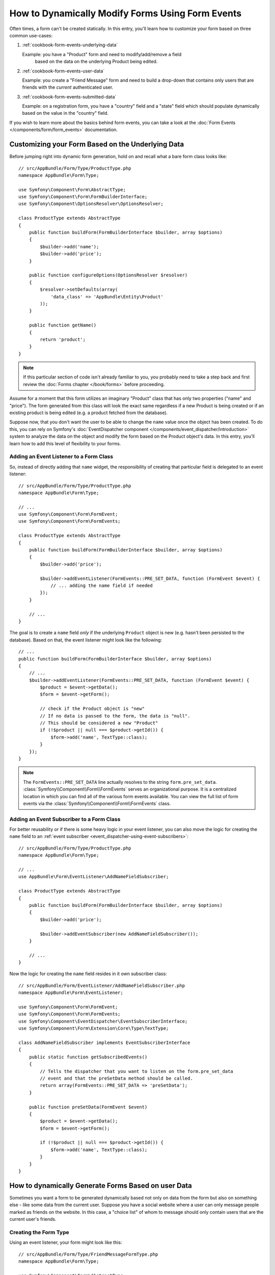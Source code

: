 .. index::
   single: Form; Events

How to Dynamically Modify Forms Using Form Events
=================================================

Often times, a form can't be created statically. In this entry, you'll learn
how to customize your form based on three common use-cases:

1) :ref:`cookbook-form-events-underlying-data`

   Example: you have a "Product" form and need to modify/add/remove a field
    based on the data on the underlying Product being edited.

2) :ref:`cookbook-form-events-user-data`

   Example: you create a "Friend Message" form and need to build a drop-down
   that contains only users that are friends with the *current* authenticated
   user.

3) :ref:`cookbook-form-events-submitted-data`

   Example: on a registration form, you have a "country" field and a "state"
   field which should populate dynamically based on the value in the "country"
   field.

If you wish to learn more about the basics behind form events, you can
take a look at the :doc:`Form Events </components/form/form_events>`
documentation.

.. _cookbook-form-events-underlying-data:

Customizing your Form Based on the Underlying Data
--------------------------------------------------

Before jumping right into dynamic form generation, hold on and recall what
a bare form class looks like::

    // src/AppBundle/Form/Type/ProductType.php
    namespace AppBundle\Form\Type;

    use Symfony\Component\Form\AbstractType;
    use Symfony\Component\Form\FormBuilderInterface;
    use Symfony\Component\OptionsResolver\OptionsResolver;

    class ProductType extends AbstractType
    {
        public function buildForm(FormBuilderInterface $builder, array $options)
        {
            $builder->add('name');
            $builder->add('price');
        }

        public function configureOptions(OptionsResolver $resolver)
        {
            $resolver->setDefaults(array(
                'data_class' => 'AppBundle\Entity\Product'
            ));
        }

        public function getName()
        {
            return 'product';
        }
    }

.. note::

    If this particular section of code isn't already familiar to you, you
    probably need to take a step back and first review the :doc:`Forms chapter </book/forms>`
    before proceeding.

Assume for a moment that this form utilizes an imaginary "Product" class
that has only two properties ("name" and "price"). The form generated from
this class will look the exact same regardless if a new Product is being created
or if an existing product is being edited (e.g. a product fetched from the database).

Suppose now, that you don't want the user to be able to change the ``name`` value
once the object has been created. To do this, you can rely on Symfony's
:doc:`EventDispatcher component </components/event_dispatcher/introduction>`
system to analyze the data on the object and modify the form based on the
Product object's data. In this entry, you'll learn how to add this level of
flexibility to your forms.

.. _`cookbook-forms-event-listener`:

Adding an Event Listener to a Form Class
~~~~~~~~~~~~~~~~~~~~~~~~~~~~~~~~~~~~~~~~

So, instead of directly adding that ``name`` widget, the responsibility of
creating that particular field is delegated to an event listener::

    // src/AppBundle/Form/Type/ProductType.php
    namespace AppBundle\Form\Type;

    // ...
    use Symfony\Component\Form\FormEvent;
    use Symfony\Component\Form\FormEvents;

    class ProductType extends AbstractType
    {
        public function buildForm(FormBuilderInterface $builder, array $options)
        {
            $builder->add('price');

            $builder->addEventListener(FormEvents::PRE_SET_DATA, function (FormEvent $event) {
                // ... adding the name field if needed
            });
        }

        // ...
    }


The goal is to create a ``name`` field *only* if the underlying ``Product``
object is new (e.g. hasn't been persisted to the database). Based on that,
the event listener might look like the following::

    // ...
    public function buildForm(FormBuilderInterface $builder, array $options)
    {
        // ...
        $builder->addEventListener(FormEvents::PRE_SET_DATA, function (FormEvent $event) {
            $product = $event->getData();
            $form = $event->getForm();

            // check if the Product object is "new"
            // If no data is passed to the form, the data is "null".
            // This should be considered a new "Product"
            if (!$product || null === $product->getId()) {
                $form->add('name', TextType::class);
            }
        });
    }

.. note::

    The ``FormEvents::PRE_SET_DATA`` line actually resolves to the string
    ``form.pre_set_data``. :class:`Symfony\\Component\\Form\\FormEvents`
    serves an organizational purpose. It is a centralized location in which
    you can find all of the various form events available. You can view the
    full list of form events via the
    :class:`Symfony\\Component\\Form\\FormEvents` class.

.. _`cookbook-forms-event-subscriber`:

Adding an Event Subscriber to a Form Class
~~~~~~~~~~~~~~~~~~~~~~~~~~~~~~~~~~~~~~~~~~

For better reusability or if there is some heavy logic in your event listener,
you can also move the logic for creating the ``name`` field to an
:ref:`event subscriber <event_dispatcher-using-event-subscribers>`::

    // src/AppBundle/Form/Type/ProductType.php
    namespace AppBundle\Form\Type;

    // ...
    use AppBundle\Form\EventListener\AddNameFieldSubscriber;

    class ProductType extends AbstractType
    {
        public function buildForm(FormBuilderInterface $builder, array $options)
        {
            $builder->add('price');

            $builder->addEventSubscriber(new AddNameFieldSubscriber());
        }

        // ...
    }

Now the logic for creating the ``name`` field resides in it own subscriber
class::

    // src/AppBundle/Form/EventListener/AddNameFieldSubscriber.php
    namespace AppBundle\Form\EventListener;

    use Symfony\Component\Form\FormEvent;
    use Symfony\Component\Form\FormEvents;
    use Symfony\Component\EventDispatcher\EventSubscriberInterface;
    use Symfony\Component\Form\Extension\Core\Type\TextType;

    class AddNameFieldSubscriber implements EventSubscriberInterface
    {
        public static function getSubscribedEvents()
        {
            // Tells the dispatcher that you want to listen on the form.pre_set_data
            // event and that the preSetData method should be called.
            return array(FormEvents::PRE_SET_DATA => 'preSetData');
        }

        public function preSetData(FormEvent $event)
        {
            $product = $event->getData();
            $form = $event->getForm();

            if (!$product || null === $product->getId()) {
                $form->add('name', TextType::class);
            }
        }
    }


.. _cookbook-form-events-user-data:

How to dynamically Generate Forms Based on user Data
----------------------------------------------------

Sometimes you want a form to be generated dynamically based not only on data
from the form but also on something else - like some data from the current user.
Suppose you have a social website where a user can only message people marked
as friends on the website. In this case, a "choice list" of whom to message
should only contain users that are the current user's friends.

Creating the Form Type
~~~~~~~~~~~~~~~~~~~~~~

Using an event listener, your form might look like this::

    // src/AppBundle/Form/Type/FriendMessageFormType.php
    namespace AppBundle\Form\Type;

    use Symfony\Component\Form\AbstractType;
    use Symfony\Component\Form\FormBuilderInterface;
    use Symfony\Component\Form\FormEvents;
    use Symfony\Component\Form\FormEvent;
    use Symfony\Component\Security\Core\Authentication\Token\Storage\TokenStorageInterface;
    use Symfony\Component\Form\Extension\Core\Type\TextType;
    use Symfony\Component\Form\Extension\Core\Type\TextareaType;

    class FriendMessageFormType extends AbstractType
    {
        public function buildForm(FormBuilderInterface $builder, array $options)
        {
            $builder
                ->add('subject', TextType::class)
                ->add('body', TextareaType::class)
            ;
            $builder->addEventListener(FormEvents::PRE_SET_DATA, function (FormEvent $event) {
                // ... add a choice list of friends of the current application user
            });
        }
    }

The problem is now to get the current user and create a choice field that
contains only this user's friends.

Luckily it is pretty easy to inject a service inside of the form. This can be
done in the constructor::

    private $tokenStorage;

    public function __construct(TokenStorageInterface $tokenStorage)
    {
        $this->tokenStorage = $tokenStorage;
    }

.. note::

    You might wonder, now that you have access to the User (through the token
    storage), why not just use it directly in ``buildForm`` and omit the
    event listener? This is because doing so in the ``buildForm`` method
    would result in the whole form type being modified and not just this
    one form instance. This may not usually be a problem, but technically
    a single form type could be used on a single request to create many forms
    or fields.

Customizing the Form Type
~~~~~~~~~~~~~~~~~~~~~~~~~

Now that you have all the basics in place you can take advantage of the ``TokenStorageInterface``
and fill in the listener logic::

    // src/AppBundle/FormType/FriendMessageFormType.php

    use Symfony\Component\Security\Core\Authentication\Token\Storage\TokenStorageInterface;
    use Doctrine\ORM\EntityRepository;
    use Symfony\Component\Form\Extension\Core\Type\TextType;
    use Symfony\Component\Form\Extension\Core\Type\TextareaType;
    use Symfony\Bridge\Doctrine\Form\Type\EntityType;

    // ...

    class FriendMessageFormType extends AbstractType
    {
        private $tokenStorage;

        public function __construct(TokenStorageInterface $tokenStorage)
        {
            $this->tokenStorage = $tokenStorage;
        }

        public function buildForm(FormBuilderInterface $builder, array $options)
        {
            $builder
                ->add('subject', TextType::class)
                ->add('body', TextareaType::class)
            ;

            // grab the user, do a quick sanity check that one exists
            $user = $this->tokenStorage->getToken()->getUser();
            if (!$user) {
                throw new \LogicException(
                    'The FriendMessageFormType cannot be used without an authenticated user!'
                );
            }

            $builder->addEventListener(
                FormEvents::PRE_SET_DATA,
                function (FormEvent $event) use ($user) {
                    $form = $event->getForm();

                    $formOptions = array(
                        'class' => 'AppBundle\Entity\User',
                        'property' => 'fullName',
                        'query_builder' => function (EntityRepository $er) use ($user) {
                            // build a custom query
                            // return $er->createQueryBuilder('u')->addOrderBy('fullName', 'DESC');

                            // or call a method on your repository that returns the query builder
                            // the $er is an instance of your UserRepository
                            // return $er->createOrderByFullNameQueryBuilder();
                        },
                    );

                    // create the field, this is similar the $builder->add()
                    // field name, field type, data, options
                    $form->add('friend', EntityType::class, $formOptions);
                }
            );
        }

        // ...
    }

.. versionadded:: 2.6
    The :class:`Symfony\\Component\\Security\\Core\\Authentication\\Token\\Storage\\TokenStorageInterface` was
    introduced in Symfony 2.6. Prior, you had to use the ``getToken()`` method of
    :class:`Symfony\\Component\\Security\\Core\\SecurityContextInterface`.

.. note::

    The ``multiple`` and ``expanded`` form options will default to false
    because the type of the friend field is ``EntityType::class``.

Using the Form
~~~~~~~~~~~~~~

Our form is now ready to use and there are two possible ways to use it inside
of a controller:

a) create it manually and remember to pass the token storage to it;

or

b) define it as a service.

a) Creating the Form manually
.............................

This is very simple, and is probably the better approach unless you're using
your new form type in many places or embedding it into other forms::

    class FriendMessageController extends Controller
    {
        public function newAction(Request $request)
        {
            $tokenStorage = $this->container->get('security.token_storage');
            $form = $this->createForm(
                new FriendMessageFormType($tokenStorage)
            );

            // ...
        }
    }

b) Defining the Form as a Service
.................................

To define your form as a service, just create a normal service and then tag
it with :ref:`dic-tags-form-type`.

.. configuration-block::

    .. code-block:: yaml

        # app/config/config.yml
        services:
            app.form.friend_message:
                class: AppBundle\Form\Type\FriendMessageFormType
                arguments: ["@security.token_storage"]
                tags:
                    - { name: form.type }

    .. code-block:: xml

        <!-- app/config/config.xml -->
        <services>
            <service id="app.form.friend_message" class="AppBundle\Form\Type\FriendMessageFormType">
                <argument type="service" id="security.token_storage" />
                <tag name="form.type" />
            </service>
        </services>

    .. code-block:: php

        // app/config/config.php
        $definition = new Definition('AppBundle\Form\Type\FriendMessageFormType');
        $definition->addTag('form.type');
        $container->setDefinition(
            'app.form.friend_message',
            $definition,
            array('security.token_storage')
        );

If you wish to create it from within a service that has access to the form factory,
you then use::

    $form = $formFactory->create('friend_message');

In a controller that extends the :class:`Symfony\\Bundle\\FrameworkBundle\\Controller\\Controller`
class, you can simply call::

    use Symfony\Bundle\FrameworkBundle\Controller\Controller;

    class FriendMessageController extends Controller
    {
        public function newAction(Request $request)
        {
            $form = $this->createForm(FriendMessageFormType::class);

            // ...
        }
    }

You can also easily embed the form type into another form::

    // inside some other "form type" class
    public function buildForm(FormBuilderInterface $builder, array $options)
    {
        $builder->add('message', FriendMessageFormType::class);
    }

.. _cookbook-form-events-submitted-data:

Dynamic Generation for Submitted Forms
--------------------------------------

Another case that can appear is that you want to customize the form specific to
the data that was submitted by the user. For example, imagine you have a registration
form for sports gatherings. Some events will allow you to specify your preferred
position on the field. This would be a ``choice`` field for example. However the
possible choices will depend on each sport. Football will have attack, defense,
goalkeeper etc... Baseball will have a pitcher but will not have a goalkeeper. You
will need the correct options in order for validation to pass.

The meetup is passed as an entity field to the form. So we can access each
sport like this::

    // src/AppBundle/Form/Type/SportMeetupType.php
    namespace AppBundle\Form\Type;

    use Symfony\Component\Form\AbstractType;
    use Symfony\Component\Form\FormBuilderInterface;
    use Symfony\Component\Form\FormEvent;
    use Symfony\Component\Form\FormEvents;
    use Symfony\Bridge\Doctrine\Form\Type\EntityType;
    // ...

    class SportMeetupType extends AbstractType
    {
        public function buildForm(FormBuilderInterface $builder, array $options)
        {
            $builder
                ->add('sport', EntityType::class, array(
                    'class'       => 'AppBundle:Sport',
                    'placeholder' => '',
                ))
            ;

            $builder->addEventListener(
                FormEvents::PRE_SET_DATA,
                function (FormEvent $event) {
                    $form = $event->getForm();

                    // this would be your entity, i.e. SportMeetup
                    $data = $event->getData();

                    $sport = $data->getSport();
                    $positions = null === $sport ? array() : $sport->getAvailablePositions();

                    $form->add('position', EntityType::class, array(
                        'class'       => 'AppBundle:Position',
                        'placeholder' => '',
                        'choices'     => $positions,
                    ));
                }
            );
        }

        // ...
    }

.. versionadded:: 2.6
    The ``placeholder`` option was introduced in Symfony 2.6 in favor of
    ``empty_value``, which is available prior to 2.6.

When you're building this form to display to the user for the first time,
then this example works perfectly.

However, things get more difficult when you handle the form submission. This
is because the ``PRE_SET_DATA`` event tells us the data that you're starting
with (e.g. an empty ``SportMeetup`` object), *not* the submitted data.

On a form, we can usually listen to the following events:

* ``PRE_SET_DATA``
* ``POST_SET_DATA``
* ``PRE_SUBMIT``
* ``SUBMIT``
* ``POST_SUBMIT``

.. versionadded:: 2.3
    The events ``PRE_SUBMIT``, ``SUBMIT`` and ``POST_SUBMIT`` were introduced
    in Symfony 2.3. Before, they were named ``PRE_BIND``, ``BIND`` and ``POST_BIND``.

The key is to add a ``POST_SUBMIT`` listener to the field that your new field
depends on. If you add a ``POST_SUBMIT`` listener to a form child (e.g. ``sport``),
and add new children to the parent form, the Form component will detect the
new field automatically and map it to the submitted client data.

The type would now look like::

    // src/AppBundle/Form/Type/SportMeetupType.php
    namespace AppBundle\Form\Type;

    // ...
    use Symfony\Component\Form\FormInterface;
    use Symfony\Bridge\Doctrine\Form\Type\EntityType;
    use AppBundle\Entity\Sport;

    class SportMeetupType extends AbstractType
    {
        public function buildForm(FormBuilderInterface $builder, array $options)
        {
            $builder
                ->add('sport', EntityType::class, array(
                    'class'       => 'AppBundle:Sport',
                    'placeholder' => '',
                ));
            ;

            $formModifier = function (FormInterface $form, Sport $sport = null) {
                $positions = null === $sport ? array() : $sport->getAvailablePositions();

                $form->add('position', EntityType::class, array(
                    'class'       => 'AppBundle:Position',
                    'placeholder' => '',
                    'choices'     => $positions,
                ));
            };

            $builder->addEventListener(
                FormEvents::PRE_SET_DATA,
                function (FormEvent $event) use ($formModifier) {
                    // this would be your entity, i.e. SportMeetup
                    $data = $event->getData();

                    $formModifier($event->getForm(), $data->getSport());
                }
            );

            $builder->get('sport')->addEventListener(
                FormEvents::POST_SUBMIT,
                function (FormEvent $event) use ($formModifier) {
                    // It's important here to fetch $event->getForm()->getData(), as
                    // $event->getData() will get you the client data (that is, the ID)
                    $sport = $event->getForm()->getData();

                    // since we've added the listener to the child, we'll have to pass on
                    // the parent to the callback functions!
                    $formModifier($event->getForm()->getParent(), $sport);
                }
            );
        }

        // ...
    }

You can see that you need to listen on these two events and have different
callbacks only because in two different scenarios, the data that you can use is
available in different events. Other than that, the listeners always perform
exactly the same things on a given form.

One piece that is still missing is the client-side updating of your form after
the sport is selected. This should be handled by making an AJAX call back to
your application. Assume that you have a sport meetup creation controller::

    // src/AppBundle/Controller/MeetupController.php
    namespace AppBundle\Controller;

    use Symfony\Bundle\FrameworkBundle\Controller\Controller;
    use Symfony\Component\HttpFoundation\Request;
    use AppBundle\Entity\SportMeetup;
    use AppBundle\Form\Type\SportMeetupType;
    // ...

    class MeetupController extends Controller
    {
        public function createAction(Request $request)
        {
            $meetup = new SportMeetup();
            $form = $this->createForm(SportMeetupType::class, $meetup);
            $form->handleRequest($request);
            if ($form->isValid()) {
                // ... save the meetup, redirect etc.
            }

            return $this->render(
                'AppBundle:Meetup:create.html.twig',
                array('form' => $form->createView())
            );
        }

        // ...
    }

The associated template uses some JavaScript to update the ``position`` form
field according to the current selection in the ``sport`` field:

.. configuration-block::

    .. code-block:: html+twig

        {# app/Resources/views/Meetup/create.html.twig #}
        {{ form_start(form) }}
            {{ form_row(form.sport) }}    {# <select id="meetup_sport" ... #}
            {{ form_row(form.position) }} {# <select id="meetup_position" ... #}
            {# ... #}
        {{ form_end(form) }}

        <script>
        var $sport = $('#meetup_sport');
        // When sport gets selected ...
        $sport.change(function() {
          // ... retrieve the corresponding form.
          var $form = $(this).closest('form');
          // Simulate form data, but only include the selected sport value.
          var data = {};
          data[$sport.attr('name')] = $sport.val();
          // Submit data via AJAX to the form's action path.
          $.ajax({
            url : $form.attr('action'),
            type: $form.attr('method'),
            data : data,
            success: function(html) {
              // Replace current position field ...
              $('#meetup_position').replaceWith(
                // ... with the returned one from the AJAX response.
                $(html).find('#meetup_position')
              );
              // Position field now displays the appropriate positions.
            }
          });
        });
        </script>

    .. code-block:: html+php

        <!-- app/Resources/views/Meetup/create.html.php -->
        <?php echo $view['form']->start($form) ?>
            <?php echo $view['form']->row($form['sport']) ?>    <!-- <select id="meetup_sport" ... -->
            <?php echo $view['form']->row($form['position']) ?> <!-- <select id="meetup_position" ... -->
            <!-- ... -->
        <?php echo $view['form']->end($form) ?>

        <script>
        var $sport = $('#meetup_sport');
        // When sport gets selected ...
        $sport.change(function() {
          // ... retrieve the corresponding form.
          var $form = $(this).closest('form');
          // Simulate form data, but only include the selected sport value.
          var data = {};
          data[$sport.attr('name')] = $sport.val();
          // Submit data via AJAX to the form's action path.
          $.ajax({
            url : $form.attr('action'),
            type: $form.attr('method'),
            data : data,
            success: function(html) {
              // Replace current position field ...
              $('#meetup_position').replaceWith(
                // ... with the returned one from the AJAX response.
                $(html).find('#meetup_position')
              );
              // Position field now displays the appropriate positions.
            }
          });
        });
        </script>

The major benefit of submitting the whole form to just extract the updated
``position`` field is that no additional server-side code is needed; all the
code from above to generate the submitted form can be reused.

.. _cookbook-dynamic-form-modification-suppressing-form-validation:

Suppressing Form Validation
---------------------------

To suppress form validation you can use the ``POST_SUBMIT`` event and prevent
the :class:`Symfony\\Component\\Form\\Extension\\Validator\\EventListener\\ValidationListener`
from being called.

The reason for needing to do this is that even if you set ``validation_groups``
to ``false`` there  are still some integrity checks executed. For example
an uploaded file will still be checked to see if it is too large and the form
will still check to see if non-existing fields were submitted. To disable
all of this, use a listener::

    use Symfony\Component\Form\FormBuilderInterface;
    use Symfony\Component\Form\FormEvents;
    use Symfony\Component\Form\FormEvent;

    public function buildForm(FormBuilderInterface $builder, array $options)
    {
        $builder->addEventListener(FormEvents::POST_SUBMIT, function (FormEvent $event) {
            $event->stopPropagation();
        }, 900); // Always set a higher priority than ValidationListener

        // ...
    }

.. caution::

    By doing this, you may accidentally disable something more than just form
    validation, since the ``POST_SUBMIT`` event may have other listeners.

